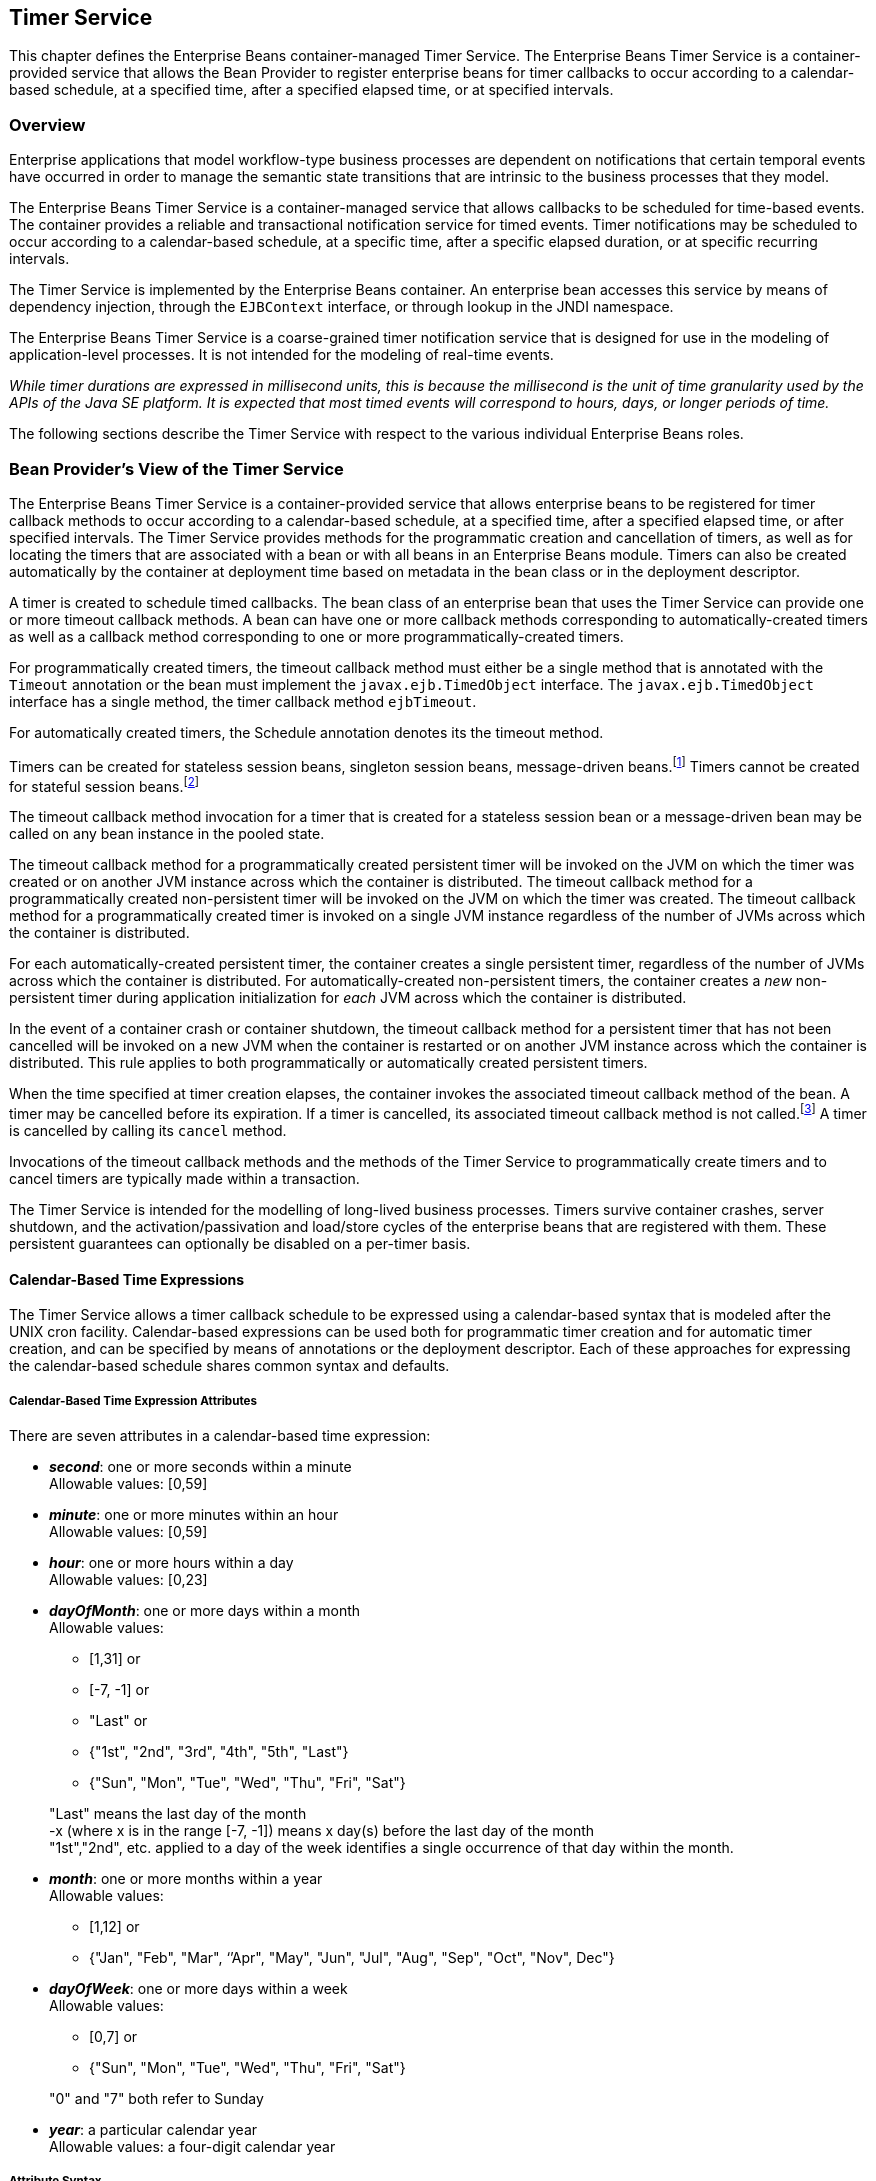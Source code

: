 [[a5456]]
== Timer Service

This chapter defines the Enterprise Beans
container-managed Timer Service. The Enterprise Beans Timer Service is a
container-provided service that allows the Bean Provider to register
enterprise beans for timer callbacks to occur according to a
calendar-based schedule, at a specified time, after a specified elapsed
time, or at specified intervals.

=== Overview

Enterprise applications that model
workflow-type business processes are dependent on notifications that
certain temporal events have occurred in order to manage the semantic
state transitions that are intrinsic to the business processes that they
model.

The Enterprise Beans Timer Service is a container-managed
service that allows callbacks to be scheduled for time-based events. The
container provides a reliable and transactional notification service for
timed events. Timer notifications may be scheduled to occur according to
a calendar-based schedule, at a specific time, after a specific elapsed
duration, or at specific recurring intervals.

The Timer Service is implemented by the Enterprise Beans
container. An enterprise bean accesses this service by means of
dependency injection, through the `EJBContext` interface, or through
lookup in the JNDI namespace.

The Enterprise Beans Timer Service is a coarse-grained
timer notification service that is designed for use in the modeling of
application-level processes. It is not intended for the modeling of
real-time events.

****
_While timer durations are expressed in
millisecond units, this is because the millisecond is the unit of time
granularity used by the APIs of the Java SE platform. It is expected
that most timed events will correspond to hours, days, or longer periods
of time._
****

The following sections describe the Timer
Service with respect to the various individual Enterprise Beans roles.

[[a5465]]
=== Bean Provider’s View of the Timer Service

The Enterprise Beans Timer Service is a container-provided
service that allows enterprise beans to be registered for timer callback
methods to occur according to a calendar-based schedule, at a specified
time, after a specified elapsed time, or after specified intervals. The
Timer Service provides methods for the programmatic creation and
cancellation of timers, as well as for locating the timers that are
associated with a bean or with all beans in an Enterprise Beans module. Timers can
also be created automatically by the container at deployment time based
on metadata in the bean class or in the deployment descriptor.

A timer is created to schedule timed
callbacks. The bean class of an enterprise bean that uses the Timer
Service can provide one or more timeout callback methods. A bean can
have one or more callback methods corresponding to automatically-created
timers as well as a callback method corresponding to one or more
programmatically-created timers.

For programmatically created timers, the
timeout callback method must either be a single method that is annotated
with the `Timeout` annotation or the bean must implement the
`javax.ejb.TimedObject` interface. The `javax.ejb.TimedObject` interface
has a single method, the timer callback method `ejbTimeout`.

For automatically created timers, the
Schedule annotation denotes its the timeout method.

Timers can be created for stateless session
beans, singleton session beans, message-driven
beans.footnote:a10332[The calendar-based timer and non-persistent timer 
functionality is not supported for 2.1 Entity beans.] Timers cannot be 
created for stateful session beans.footnote:a10333[This functionality may 
be added in a future release of this specification.]

The timeout callback method invocation for a
timer that is created for a stateless session bean or a message-driven
bean may be called on any bean instance in the pooled state.

The timeout callback method for a
programmatically created persistent timer will be invoked on the JVM on
which the timer was created or on another JVM instance across which the
container is distributed. The timeout callback method for a
programmatically created non-persistent timer will be invoked on the JVM
on which the timer was created. The timeout callback method for a
programmatically created timer is invoked on a single JVM instance
regardless of the number of JVMs across which the container is
distributed.

For each automatically-created persistent
timer, the container creates a single persistent timer, regardless of
the number of JVMs across which the container is distributed. For
automatically-created non-persistent timers, the container creates a _new_
non-persistent timer during application initialization for _each_ JVM
across which the container is distributed.

In the event of a container crash or
container shutdown, the timeout callback method for a persistent timer
that has not been cancelled will be invoked on a new JVM when the
container is restarted or on another JVM instance across which the
container is distributed. This rule applies to both programmatically or
automatically created persistent timers.

When the time specified at timer creation
elapses, the container invokes the associated timeout callback method of
the bean. A timer may be cancelled before its expiration. If a timer is
cancelled, its associated timeout callback method is not
called.footnote:a10334[In the event of race conditions, extraneous calls 
to the timeout callback method may occur.] A timer is cancelled by calling its
`cancel` method.

Invocations of the timeout callback methods
and the methods of the Timer Service to programmatically create timers
and to cancel timers are typically made within a transaction.

The Timer Service is intended for the
modelling of long-lived business processes. Timers survive container
crashes, server shutdown, and the activation/passivation and load/store
cycles of the enterprise beans that are registered with them. These
persistent guarantees can optionally be disabled on a per-timer basis.

[[a5478]]
==== Calendar-Based Time Expressions

The Timer Service allows a timer callback
schedule to be expressed using a calendar-based syntax that is modeled
after the UNIX cron facility. Calendar-based expressions can be used
both for programmatic timer creation and for automatic timer creation,
and can be specified by means of annotations or the deployment
descriptor. Each of these approaches for expressing the calendar-based
schedule shares common syntax and defaults.

===== Calendar-Based Time Expression Attributes

There are seven attributes in a
calendar-based time expression:

* *_second_*: one or more seconds within a minute +
  Allowable values: [0,59]

* *_minute_*: one or more minutes within an hour +
  Allowable values: [0,59]

* *_hour_*: one or more hours within a day +
  Allowable values: [0,23]

* *_dayOfMonth_*: one or more days within a month +
  Allowable values: +
** [1,31] or +
** [-7, -1] or +
** "Last" or +
** {"1st", "2nd", "3rd", "4th", "5th", "Last"} +
** {"Sun", "Mon", "Tue", "Wed", "Thu", "Fri", "Sat"}

+
"Last" means the last day of the month +
 -x (where x is in the range [-7, -1]) means 
 x day(s) before the last day of the month +
"1st","2nd", etc. applied to a day of the 
 week identifies a single occurrence of that day within the month.

* *_month_*: one or more months within a year +
Allowable values: +
** [1,12] or +
** {"Jan", "Feb", "Mar", ‘’Apr", "May", "Jun",
 "Jul", "Aug", "Sep", "Oct", "Nov", Dec"}

* *_dayOfWeek_*: one or more days within a week +
 Allowable values: +
** [0,7] or +
** {"Sun", "Mon", "Tue", "Wed", "Thu", "Fri", "Sat"}

+
"0" and "7" both refer to Sunday

* *_year_*: a particular calendar year +
 Allowable values: a four-digit calendar year

===== Attribute Syntax

Each attribute supports values expressed in
one of the following forms:

====== Single Value

Use of a single value constrains the
attribute to only one of its possible values.

*Examples:*
[source, java]
----
 second = "10"
 month= "Sep"
----

====== Wild Card

The wild card `"*"` represents all possible
values for a given attribute.

*Examples:*
[source, java]
----
 second = "*"
 dayOfWeek = "*"
----

====== List

A list constrains the attribute to two or
more allowable values or ranges, with a comma used as a separator
character and a dash used to indicate an inclusive range. Each item in
the list must be an individual attribute value or a range. List items
cannot themselves be lists, wild-cards, or increments. Duplicate values
are allowed, but are ignored.

*Examples:*
[source, java]
----
 second = "10,20,30"
 dayOfWeek = "Mon,Wed,Fri"
 minute = "0-10,30,40"
----

====== Range

A range constrains the attribute to an
_inclusive_ range of values, with a dash separating both ends of the
range. Each side of the range must be an individual attribute value.
Members of a range cannot themselves be lists, wild-cards, ranges, or
increments. In range `"x-y"`, if `x` is larger than `y`, the range is
equivalent to `"x-max, min-y"`, where max is the largest value of the
corresponding attribute and min is the smallest. The range `"x-x"`, where
both range values are the same, is equivalent to the single value `x`. The
dayOfWeek range `"0-7"` is equivalent to `"*"`.

Examples:
[source, java]
----
 second= "1-10"
 dayOfWeek = "Fri-Mon"
 dayOfMonth = "27-3" (Equivalent to "27-Last, 1-3")
----

====== Increments

The forward slash constrains an attribute
based on a starting point and an interval, and is used to specify every
N { seconds | minutes | hours } within the { minute | hour | day }
respectively. For an expression `x/y`, the attribute is constrained to
every `yth` value within the set of allowable values beginning at time `x`.
The `x` value is inclusive. The wildcard character (`*`) can be used in
the `x` position, and is equivalent to `0`. Increments are only supported
within the second, minute, and hour attributes. For the second and
minute attributes, `x` and `y` must each be in the range `[0,59]`. For the
hour attribute, `x` and `y` must each be in the range `[0,23]`.

*Example:* Every five minutes within the hour
[source, java]
----
 minute = "*/5"
----

The following is equivalent:
[source, java]
----
 minute = "0,5,10,15,20,25,30,35,40,45,50,55"
----

*Example:* Every 10 seconds within the minute, starting at second 30
[source, java]
----
 second = "30/10"
----

The following is equivalent:
[source, java]
----
 second = "30,40,50"
----

Note that the set of matching increment
values stops once the maximum value for that attribute is exceeded. It
does not "roll over" past the boundary.

*Example:* Every 14 minutes within the hour, for the hours of 1 and 2 a.m.
[source, java]
----
 (minute = "*/14", hour="1,2")
----

The following is equivalent:
[source, java]
----
 ( minute = "0,14,28,42,56", hour = "1,2")
----

====== Time Zone Support

Calendar-based timer expressions are
evaluated in the context of the default time zone associated with the
container in which the application is executing. A calendar-based timer
may optionally override this default and associate itself with a
specific time zone. If the calendar-based timer is associated with a
specific time zone, all its times are evaluated in the context of that
time zone, regardless of the default time zone in which the container is
executing.

Time zones are specified as an ID
String.footnote:a10335[Note that annotation `java.lang.String` attributes 
use the empty string "" as a default, so the expression 
@Schedule(timezone="", ...) will result in a null value from the 
corresponding ScheduleExpression.getTimezone() method.] 
The set of required time zone IDs is
defined by the Zone Name(TZ) column of the public domain zoneinfo
database <<a9885>>.

===== Expression Rules

The `second`, `minute`, and `hour` attributes have
a default value of `"0"`.

The `dayOfMonth`, `month`, `dayOfWeek`, and `year`
attributes have a default value of `"*"`.

If the `dayOfMonth` attribute has a
non-wildcard value and the `dayOfWeek` attribute has a non-wildcard value,
then the timer expires when the current day matches _either_ the
`dayOfMonth` attribute _or_ the `dayOfWeek` attribute (i.e. the current day
does not need to match of both attributes).

Whitespace is ignored, except for string
constants and numeric values.

All string constants (" _Sun_ ", " _Jan_ ", "
_1st_ ", etc.) are case _insensitive_.

"5th" is the highest ordinal number allowed
as the value for the `dayOfMonth`

Duplicate values within attributes using the
list syntax are ignored.

The increments syntax is only supported
within the `second`, `minute`, and `hour` attributes.

===== Examples

These examples illustrate the use of
attribute syntax in conjunction with the `Schedule` annotation.

====== "Every Monday at Midnight"
[source, java]
----
 @Schedule(dayOfWeek="Mon")
----
The following fully-qualified expression is
equivalent:
[source, java]
----
 @Schedule(second="0", minute="0", hour="0", dayOfMonth="*", 
 month="*", dayOfWeek="Mon", year="*")
----

====== "Every Weekday morning at 3:15"
[source, java]
----
 @Schedule(minute="15", hour="3", dayOfWeek="Mon-Fri")
----

====== "Every morning at 3:15 U.S. Eastern Time"
[source, java]
----
 @Schedule(minute="15", hour="3", timezone="America/New_York")
----

====== "Every minute of every hour of every day"
[source, java]
----
 @Schedule(minute="*", hour="*")
----

====== "Every Monday, Wednesday, and Friday at 30 seconds past noon"
[source, java]
----
 @Schedule(second="30", hour="12", dayOfWeek="Mon,Wed,Fri")
----

====== "Every five minutes within the hour"
[source, java]
----
 @Schedule(minute="*/5", hour="*")
----
The following expression is equivalent:
[source, java]
----
@Schedule(minute="0,5,10,15,20,25,30,35,40,45,50,55", hour="*")
----

====== "The last Thursday in November at 2 p.m."
[source, java]
----
 @Schedule(hour="14", dayOfMonth="Last Thu", month="Nov")
----

====== "The second to last day (one day before the last day) of each month at 1 a.m."
[source, java]
----
 @Schedule(hour="1", dayOfMonth="-1")
----

====== "Every other hour within the day starting at noon on the 2nd Tuesday of every month."
[source, java]
----
 @Schedule(hour= "12/2", dayOfMonth="2nd Tue")
----

==== Automatic Timer Creation

The Timer Service supports the automatic
creation of timers based on annotations to methods of the bean class or
the deployment descriptor. Automatically created timers are created by
the container as a result of application deployment.

The `Schedule` annotation can be used to
automatically create a timer with a particular timeout schedule. This
annotation is applied to a method of a bean class (or superclass) that
should receive the timer callbacks associated with that schedule.

*Example:*
[source, java]
----
// Generate account statements at 1 a.m. on the 1st of every month
@Schedule(hour="1", dayOfMonth="1")
public void generateMonthlyAccountStatements() { ... }
----

Multiple automatic timers can be applied to a
single timeout callback method using the `Schedules` annotation.

*Example:*
[source, java]
----
@Schedules(
 { @Schedule(hour="12", dayOfWeek="Mon-Thu"),
   @Schedule(hour="11", dayOfWeek="Fri")
})
public void sendLunchNotification() { ... }
----

A `Schedule` annotation can optionally
specify an info string. This string can be retrieved by calling
`Timer.getInfo()` on the associated Timer object. If no `info` string is
specified, the `getInfo()` method for a timer created by means of the
Schedule annotation returns `null`.footnote:a10336[Note that the default 
value of the `info` element of the `Schedule` annotation is the empty 
string "". The expression `@Schedule(info="", ...)` will also result 
in a null value from the timer’s `getInfo()` method.]

*Example:*
[source, java]
----
// Generate account statements at 1 a.m. on the 1st of every month
@Schedule(hour="1", dayOfMonth="1", info="AccountStatementTimer")
public void generateMonthlyAccountStatements(Timer t) {
 String timerInfo = t.getInfo();
 ...
}
----

By default, each `Schedule` annotation
corresponds to a single persistent timer, regardless of the number of
JVMs across which the container is distributed.

==== Non-persistent Timers

A non-persistent timer is a timer whose
lifetime is tied to the JVM in which it is created. A non-persistent
timer is considered cancelled in the event of application shutdown,
container crash, or a failure/shutdown of the JVM on which the timer was
started.

Non-persistent timers can be created
programmatically or created automatically using the `Schedule` annotation
or the deployment descriptor.

Automatically-created non-persistent timers
can be specified by setting the persistent element of the `Schedule`
annotation to `false`.

*Example:*
[source, java]
----
@Singleton
public class CacheBean {
    Cache cache;
    
    // Setup an automatic timer to refresh
    // the Singleton instance cache every 10 minutes
    @Schedule(minute="*/10", hour="*", persistent=false)
    public void refresh() {
    // ...
    }
}
----

==== The TimerService Interface

The `TimerService` object is accessed via
dependency injection, through the `getTimerService` method of the
`EJBContext` interface, or through lookup in the JNDI namespace. The
`TimerService` interface has the following methods:

[source, java]
----
public interface javax.ejb.TimerService {

 public Timer createTimer(long duration, java.io.Serializable info);

 public Timer createTimer(java.util.Date expiration, 
     java.io.Serializable info);

 public Timer createSingleActionTimer(long duration,
     TimerConfig timerConfig);

 public Timer createSingleActionTimer(java.util.Date expiration,
     TimerConfig timerConfig);

 public Timer createTimer(long initialDuration, long intervalDuration,
     java.io.Serializable info);

 public Timer createTimer(java.util.Date initialExpiration,
     long intervalDuration, java.io.Serializable info);

 public Timer createIntervalTimer(long initialDuration, 
     long intervalDuration, TimerConfig timerConfig);

 public Timer createIntervalTimer(java.util.Date initialExpiration,
     long intervalDuration, TimerConfig timerConfig);

 public Timer createCalendarTimer(ScheduleExpression schedule);

 public Timer createCalendarTimer(ScheduleExpression schedule,
     TimerConfig timerConfig);

 public Collection<Timer> getTimers();

 public Collection<Timer> getAllTimers();
}
----

The timer creation methods allow a timer to
be programmatically created as a single-event timer, as an interval
timer, or as a calendar-based timer.

For single-event timers and interval timers,
the timer expiration (initial expiration in the case of an interval
timer) may be expressed either in terms of a duration or as an absolute
time. The timer duration is expressed in terms of milliseconds. The
Timer Service begins counting down the timer duration upon timer
creation.

For calendar-based timers, the schedule is
expressed by a `ScheduleExpression` helper object passed as a parameter to
a `createCalendarTimer` method. The `ScheduleExpression` object represents a
calendar based timer expression conforming to the requirements in
<<a5478>>. The `ScheduleExpression` class has additional methods that
further constrain the schedule based on an optional start date and/or
end date.

The bean may pass some client-specific
information at timer creation to help it recognize the significance of a
timer’s expiration. This information is stored by the Timer Service and
available through the timer. The information object must be
serializable.footnote:a10337[There is currently no way to set the 
information object after timer creation. An API to do this may be added 
in a future release of this specification.]

By default, all timers created using the
timer creation methods are persistent. A non-persistent timer can be
created by calling `setPersistent(false)` on a `TimerConfig` object passed
to a timer creation method. The `TimerConfig` object also supports the
setting of an info object.

The timer creation methods return a `Timer`
object that allows the timer to be cancelled or to obtain information
about the timer prior to its cancellation and/or expiration.

The `getTimers` method returns active timers
associated with the bean. These include all active persistent timers
regardless of the number of JVMs across which the container is
distributed, and active non-persistent timers created in the same JVM as
the executing method. Timers returned by this method include both the
programmatically-created timers and the automatically-created timers.

The `getAllTimers` method returns active
timers associated with the beans in the same module in which the caller
bean is packaged. These include all active persistent timers regardless
of the number of JVMs across which the container is distributed, and
active non-persistent timers created in the same JVM as the executing
method. Timers returned by this method include both the
programmatically-created timers and the automatically-created timers.

===== Example

This code programmatically creates a timer
that expires every Saturday at 1 a.m.
[source, java]
----
ScheduleExpression schedule = 
     new ScheduleExpression().dayOfWeek("Sat").hour(1);
Timer timer = timerService.createCalendarTimer(schedule);
----

==== Timeout Callback Methods

The enterprise bean class of a bean that is
to be registered with the Timer Service for timer callbacks must provide
one or more timeout callback methods.

There are two kinds of timeout callback
methods:

* timeout callback methods for timers that are
programmatically created via a `TimerService` timer creation method

* timeout callback methods for timers that are
automatically created via the `Schedule` annotation or the deployment
descriptor

===== Timeout Callbacks for Programmatic Timers

All timers created via one of the
`TimerService` timer creation methods for a particular bean must use a
single timeout callback method. This method must either be a single
method annotated with the `Timeout` annotation (or a method specified as
a timeout method in the deployment descriptor) or the bean must
implement the `javax.ejb.TimedObject` interface. The `TimedObject`
interface has a single method, `ejbTimeout`. If the bean implements the
`TimedObject` interface, the `Timeout` annotation or `timeout-method`
deployment descriptor element can only be used to specify the
`ejbTimeout` method. A bean can have at most one timeout method for
handling programmatic timers.footnote:a10338[This method may be specified 
on the bean class or on a superclass. If the `Timeout` annotation is used 
or the bean implements the `TimedObject` interface, the `timeout-method` 
deployment descriptor element, if specified, can only be used to refer to 
the same method.]

[source, java]
----
public interface javax.ejb.TimedObject {
    public void ejbTimeout(Timer timer);
}
----

===== Timeout Callbacks for Automatically Created Timers

Each automatically-created timer is
associated with a single timeout callback method. Each timeout method is
declared using either the `Schedule` annotation or the deployment
descriptor. A timed object can have any number of automatically created
timers. The timeout callback method for the programmatically-created
timers can also be associated with the automatically-created timers.

===== Timeout Callback Method Requirements

A timeout callback method must have one of
the two signatures below, where <METHOD> designates the method
name.footnote:a10339[If the bean implements the `TimedObject` interface, the 
`Timeout` annotation may optionally be applied to the `ejbTimeout` method.]

[source, java]
----
void <METHOD>()

void <METHOD>(Timer timer) // <1>
----

// footnote:a10340[] - change footnote to callout
<1> An earlier version of the specification required that 
timeout callbacks accept the `Timer` parameter but did not require that this 
parameter be listed when declared by means of the deployment descriptor. To 
preserve backward compatibility, a `timeout-method` that does not include a 
`method-param` element for the `javax.ejb.Timer` parameter may be used to 
match either a timeout method signature with or without a Timer parameter, 
if there is only one method with the specified name. If methods with the 
specified name are overloaded, a `timeout-method` element with an empty 
`method-params` element will be used to explicitly refer to a the no-arg 
timeout method.

A timeout callback method can have public,
private, protected, or package level access. A timeout callback method
must not be declared as `final` or `static`.

Timeout callback methods must not throw
application exceptions.

When a timer expires (i.e., after one of its
scheduled times arrives or after the absolute time specified has
passed), the container calls the associated timeout method of the bean
that was registered for the timer. The timeout method contains the
business logic that the Bean Provider supplies to handle the timeout
event. The container calls the timeout method with the timer that has
expired. The Bean Provider can use the `getInfo` method to retrieve the
information that was supplied when the timer was created. This
information may be useful in enabling the timed object to recognize the
significance of the timer expiration.

****
_The container interleaves calls to a timeout
callback method with the calls to the business methods and the life
cycle callback methods of the bean. The time at which a timeout callback
method is called may therefore not correspond exactly to the time
specified at timer creation. If multiple timers have been created for a
bean and will expire at approximately the same times, the Bean Provider
must be prepared to handle timeout callbacks that are out of sequence.
The Bean Provider must be prepared to handle extraneous calls to a
timeout callback method in the event that a timer expiration is
outstanding when a call to the cancellation method has been made._
****

In general, a timeout callback method can
perform the same operations as business methods from the component
interface or message listener methods. See <<a1091>>, <<a1886>>,
<<./enterprise-beans-spec-opt-{revnumber}.adoc#a1367, 
Operations Allowed in the Methods of Entity Class in 
Container-Managed Persistence>>, and
<<./enterprise-beans-spec-opt-{revnumber}.adoc#a2625, 
Operations Allowed in the Methods of Entity Class in 
Bean-Managed Persistence>> 
for the specification of the
operations that may be performed by a timeout callback method.

Since a timeout callback method is an
internal method of the bean class, it has no client security context.
When `getCallerPrincipal` is called from within a timeout callback
method, it returns the container’s representation of the unauthenticated
identity.

If the timed object needs to make use of the
identity of the timer to recognize the significance of the timer
expiration, it may use the `equals` method to compare it with any other
timer references it might have outstanding.

If the timer is a single-action timer, the
container removes the timer after the timeout callback method has been
successfully invoked (e.g., when the transaction that has been started
for the invocation of the timeout callback method commits). If any
method is invoked on the timer after the termination of the timeout
callback method, a `NoSuchObjectLocalException` must be thrown.

If the timer is a calendar-based timer, the
container removes the timer after the timeout callback method has been
successfully invoked (e.g., when the transaction that has been started
for the invocation of the timeout callback method commits) and there are
no future timeouts corresponding to the timer’s schedule expression. If
any method is invoked on the timer after it has been removed, the
`NoSuchObjectLocalException` must be thrown. If the bean invokes the
`getNextTimeout` or `getTimeRemaining` method on the timer associated with a
timeout callback while _within_ the timeout callback, and there are no
future timeouts for this calendar-based timer, the
`NoMoreTimeoutsException` must be thrown.

==== The Timer and TimerHandle Interfaces

The `javax.ejb.Timer` interface allows the
caller to cancel a timer and to obtain information about the timer.

The `javax.ejb.TimerHandle` interface allows
the caller to obtain a serializable timer handle that may be persisted.
Timer handles are only available for persistent timers. Since timers are
local objects, a TimerHandle must not be passed through a bean’s remote
business interface, remote interface or web service interface.

The methods of these interfaces are as follows:
[source, java]
----
public interface javax.ejb.Timer {
    public void cancel();

    public long getTimeRemaining();

    public java.util.Date getNextTimeout();

    public javax.ejb.ScheduleExpression getSchedule();

    public javax.ejb.TimerHandle getHandle();

    public java.io.Serializable getInfo();

    public boolean isPersistent();

    public boolean isCalendarTimer();
}

public interface javax.ejb.TimerHandle extends java.io.Serializable {
    public javax.ejb.Timer getTimer();
}
----

==== Timer Identity

Timer instances must be compared using
`Timer.equals(Object obj)` method. The `==` operator should not be used
for "object equality" of the timers.

==== Transactions

An enterprise bean typically creates a timer
within the scope of a transaction. If the transaction is then rolled
back, the timer creation is rolled back.

A timer is typically cancelled within a
transaction. If the transaction is rolled back, the container rescinds
the timer cancellation.

A timeout callback method on a bean with
container-managed transactions must have transaction attribute
`REQUIRED` or `REQUIRES_NEW` (or `Required` or `RequiresNew` if the
deployment descriptor is used to specify the transaction attribute). If
the container-managed transaction is rolled back, the container retries
the timeout.

Note that the container must start a new
transaction if the `REQUIRED` (`Required`) transaction attribute
value is used. This transaction attribute value is allowed so that
specification of a transaction attribute for the timeout callback method
can be defaulted.

The transaction semantics described in this
section apply to both persistent and non-persistent timers.

=== Bean Provider’s Responsibilities

This section defines the Bean Provider’s responsibilities.

==== Enterprise Bean Class

An enterprise bean that is to be registered
with the Timer Service must have a timeout callback method. The
enterprise bean class may have superclasses and/or superinterfaces. If
the bean class has superclasses, the timeout method may be defined in
the bean class, or in any of its superclasses.

==== TimerHandle

Since the `TimerHandle` interface extends
`java.io.Serializable`, a client may serialize the handle. The
serialized handle may be used later to obtain a reference to the timer
identified by the handle. A `TimerHandle` is intended to be storable in
persistent storage.

A `TimerHandle` must not be passed as an
argument or result of an enterprise bean’s remote business interface,
remote interface, or web service method.

=== Container’s Responsibilities

This section describes the responsibilities
of the Container Provider to support the Enterprise Beans Timer Service.

==== TimerService, Timer, and TimerHandle Interfaces

The container must provide the implementation
of the `TimerService`, `Timer`, and `TimerHandle` interfaces.

Timer instances must not be serializable.

The container must implement a timer handle
to be usable over the lifetime of the timer.

The container must provide suitable
implementations of the `Timer.equals(Object obj)` and `hashCode()`
methods.

==== Automatic Timers

The container must create a timer for each
automatic timer specified by means of the `Schedule` annotation or the
deployment descriptor.

==== Timer Expiration and Timeout Callback Method

The container must call the timeout callback
method after the timed duration or the absolute time specification in
the timer creation method has passed. The container must also call a
timeout callback method if a time matching the timer’s schedule
expression has been reached. The Timer Service must begin to count down
the timer duration upon timer creation. The container must call a
timeout callback method with the expired `Timer` object, unless the
method is a no-arg timeout callback method.

If container-managed transaction demarcation
is used and the `REQUIRED` or `REQUIRES_NEW` transaction attribute is
specified or defaulted (`Required` or `RequiresNew` if the deployment
descriptor is used), the container must begin a new transaction prior to
invoking the timeout callback method. If the transaction fails or is
rolled back, the container must retry the timeout at least once.

If the timer is a single-event timer, the
container must cause the timer to no longer exist. If a `javax.ejb.Timer`
interface method is subsequently invoked on the timer after the
completion of the timeout callback method, the container must throw the
`javax.ejb.NoSuchObjectLocalException`.

If the Bean Provider invokes the
`setRollbackOnly` method from within the timeout callback method, the
container must rollback the transaction in which the timeout callback
method is invoked. This has the effect of rescinding the timer
expiration. The container must retry the timeout after the transaction
rollback.

Timers are persistent objects (unless
explicitly created as non-persistent timers). In the event of a
container crash or container shutdown, any single-event persistent
timers that have expired during the intervening time before container
restart must cause the corresponding timeout callback method to be
invoked upon restart. Any interval persistent timers or schedule based
persistent timers that have expired during the intervening time must
cause the corresponding timeout callback method to be invoked at least
once upon restart.

==== Timer Cancellation

When a timer’s `cancel` method has been
called, the container must cause the timer to no longer exist. If a
`javax.ejb.Timer` method is subsequently invoked on the timer, the
container must throw the `javax.ejb.NoSuchObjectLocalException`.

When the `cancel` method of an automatically
created non-persistent timer has been called, the container only causes
the timer in the currently running JVM to no longer exist. The container
does _not_ nullify the rule that creates a new non-persistent timer upon
application startup.

If the transaction in which the timer
cancellation occurs is rolled back, the container must restore the
duration of the timer to the duration it would have had if it had not
been cancelled. If the timer would have expired by the time that the
transaction failed, the failure of the transaction should result in the
expired timer providing an expiration notification after the transaction
rolls back.
